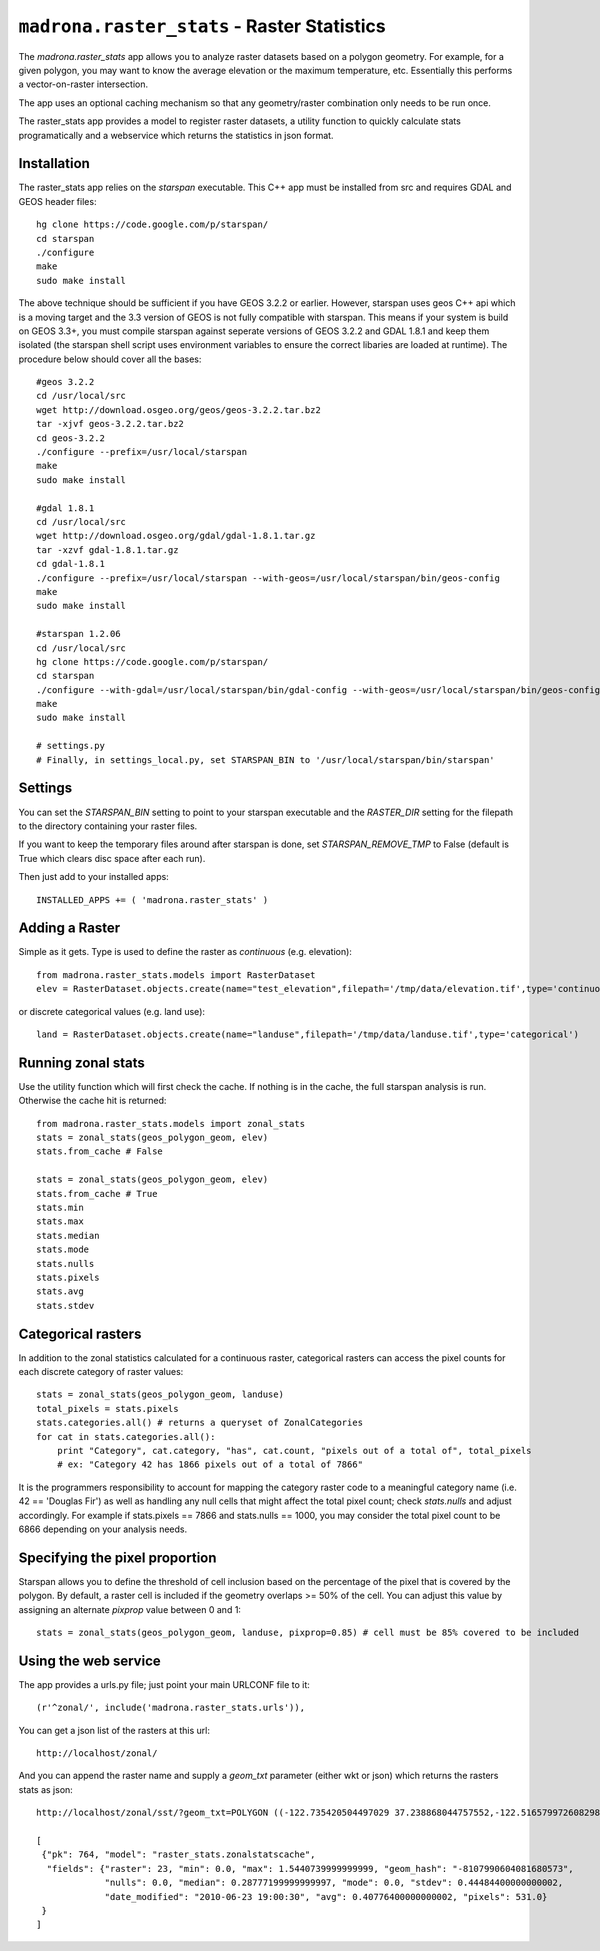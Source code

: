 .. _raster_stats:

``madrona.raster_stats`` -  Raster Statistics
==============================================

The `madrona.raster_stats` app allows you to analyze raster datasets based on a polygon geometry. For example, for a given polygon, you may want to know the average elevation or the maximum temperature, etc. Essentially this performs a vector-on-raster intersection. 

The app uses an optional caching mechanism so that any geometry/raster combination only needs to be run once. 

The raster_stats app provides a model to register raster datasets, a utility function to quickly calculate stats programatically and a webservice which returns the statistics in json format.

Installation
------------
The raster_stats app relies on the `starspan` executable. This C++ app must be installed from src and requires GDAL and GEOS header files::

    hg clone https://code.google.com/p/starspan/
    cd starspan
    ./configure
    make
    sudo make install

The above technique should be sufficient if you have GEOS 3.2.2 or earlier. However, starspan uses geos C++ api which is a moving target and the 3.3 version of GEOS is not fully compatible with starspan.
This means if your system is build on GEOS 3.3+, you must compile starspan against seperate versions of GEOS 3.2.2 and GDAL 1.8.1 and keep them isolated (the starspan shell script uses environment variables to ensure the correct libaries are loaded at runtime). The procedure below should cover all the bases::

    #geos 3.2.2 
    cd /usr/local/src
    wget http://download.osgeo.org/geos/geos-3.2.2.tar.bz2
    tar -xjvf geos-3.2.2.tar.bz2
    cd geos-3.2.2
    ./configure --prefix=/usr/local/starspan
    make
    sudo make install

    #gdal 1.8.1
    cd /usr/local/src
    wget http://download.osgeo.org/gdal/gdal-1.8.1.tar.gz
    tar -xzvf gdal-1.8.1.tar.gz
    cd gdal-1.8.1
    ./configure --prefix=/usr/local/starspan --with-geos=/usr/local/starspan/bin/geos-config
    make
    sudo make install

    #starspan 1.2.06
    cd /usr/local/src
    hg clone https://code.google.com/p/starspan/
    cd starspan 
    ./configure --with-gdal=/usr/local/starspan/bin/gdal-config --with-geos=/usr/local/starspan/bin/geos-config --prefix=/usr/local/starspan
    make
    sudo make install

    # settings.py
    # Finally, in settings_local.py, set STARSPAN_BIN to '/usr/local/starspan/bin/starspan'

Settings
--------
You can set the `STARSPAN_BIN` setting to point to your starspan executable and the `RASTER_DIR` setting for the filepath to the directory containing your raster files.

If you want to keep the temporary files around after starspan is done, set `STARSPAN_REMOVE_TMP` to False (default is True which clears disc space after each run).

Then just add to your installed apps::

    INSTALLED_APPS += ( 'madrona.raster_stats' )

Adding a Raster
---------------
Simple as it gets. Type is used to define the raster as `continuous` (e.g. elevation)::
    
    from madrona.raster_stats.models import RasterDataset
    elev = RasterDataset.objects.create(name="test_elevation",filepath='/tmp/data/elevation.tif',type='continuous')  

or discrete categorical values (e.g. land use)::

    land = RasterDataset.objects.create(name="landuse",filepath='/tmp/data/landuse.tif',type='categorical')  

Running zonal stats
-------------------
Use the utility function which will first check the cache. If nothing is in the cache, the full starspan analysis is run. Otherwise the cache hit is returned::

    from madrona.raster_stats.models import zonal_stats
    stats = zonal_stats(geos_polygon_geom, elev)
    stats.from_cache # False
    
    stats = zonal_stats(geos_polygon_geom, elev)
    stats.from_cache # True
    stats.min 
    stats.max
    stats.median
    stats.mode
    stats.nulls
    stats.pixels
    stats.avg
    stats.stdev


Categorical rasters
-------------------
In addition to the zonal statistics calculated for a continuous raster, categorical rasters can access the pixel counts for each discrete category of raster values::

    stats = zonal_stats(geos_polygon_geom, landuse)
    total_pixels = stats.pixels
    stats.categories.all() # returns a queryset of ZonalCategories
    for cat in stats.categories.all():
        print "Category", cat.category, "has", cat.count, "pixels out of a total of", total_pixels
        # ex: "Category 42 has 1866 pixels out of a total of 7866"

It is the programmers responsibility to account for mapping the category raster code to a meaningful category name (i.e. 42 == 'Douglas Fir') as well as handling any null cells that might affect the total pixel count; check `stats.nulls` and adjust accordingly. For example if stats.pixels == 7866 and stats.nulls == 1000, you may consider the total pixel count to be 6866 depending on your analysis needs.

Specifying the pixel proportion
-------------------------------
Starspan allows you to define the threshold of cell inclusion based on the percentage of the pixel that is covered by the polygon. By default, a raster cell is included if the geometry overlaps >= 50% of the cell. You can adjust this value by assigning an alternate `pixprop` value between 0 and 1::

    stats = zonal_stats(geos_polygon_geom, landuse, pixprop=0.85) # cell must be 85% covered to be included

Using the web service
---------------------
The app provides a urls.py file; just point your main URLCONF file to it::

    (r'^zonal/', include('madrona.raster_stats.urls')),

You can get a json list of the rasters at this url::

	http://localhost/zonal/

And you can append the raster name and supply a `geom_txt` parameter (either wkt or json) which returns the rasters stats as json::

	http://localhost/zonal/sst/?geom_txt=POLYGON ((-122.735420504497029 37.238868044757552,-122.516579972608298 37.245550198403009,-122.50822728055148 37.043415050627928,-122.730408889262932 37.046756127450656,-122.735420504497029 37.238868044757552))

	[
         {"pk": 764, "model": "raster_stats.zonalstatscache", 
          "fields": {"raster": 23, "min": 0.0, "max": 1.5440739999999999, "geom_hash": "-8107990604081680573", 
                     "nulls": 0.0, "median": 0.28777199999999997, "mode": 0.0, "stdev": 0.44484400000000002, 
                     "date_modified": "2010-06-23 19:00:30", "avg": 0.40776400000000002, "pixels": 531.0}
         }
        ]
